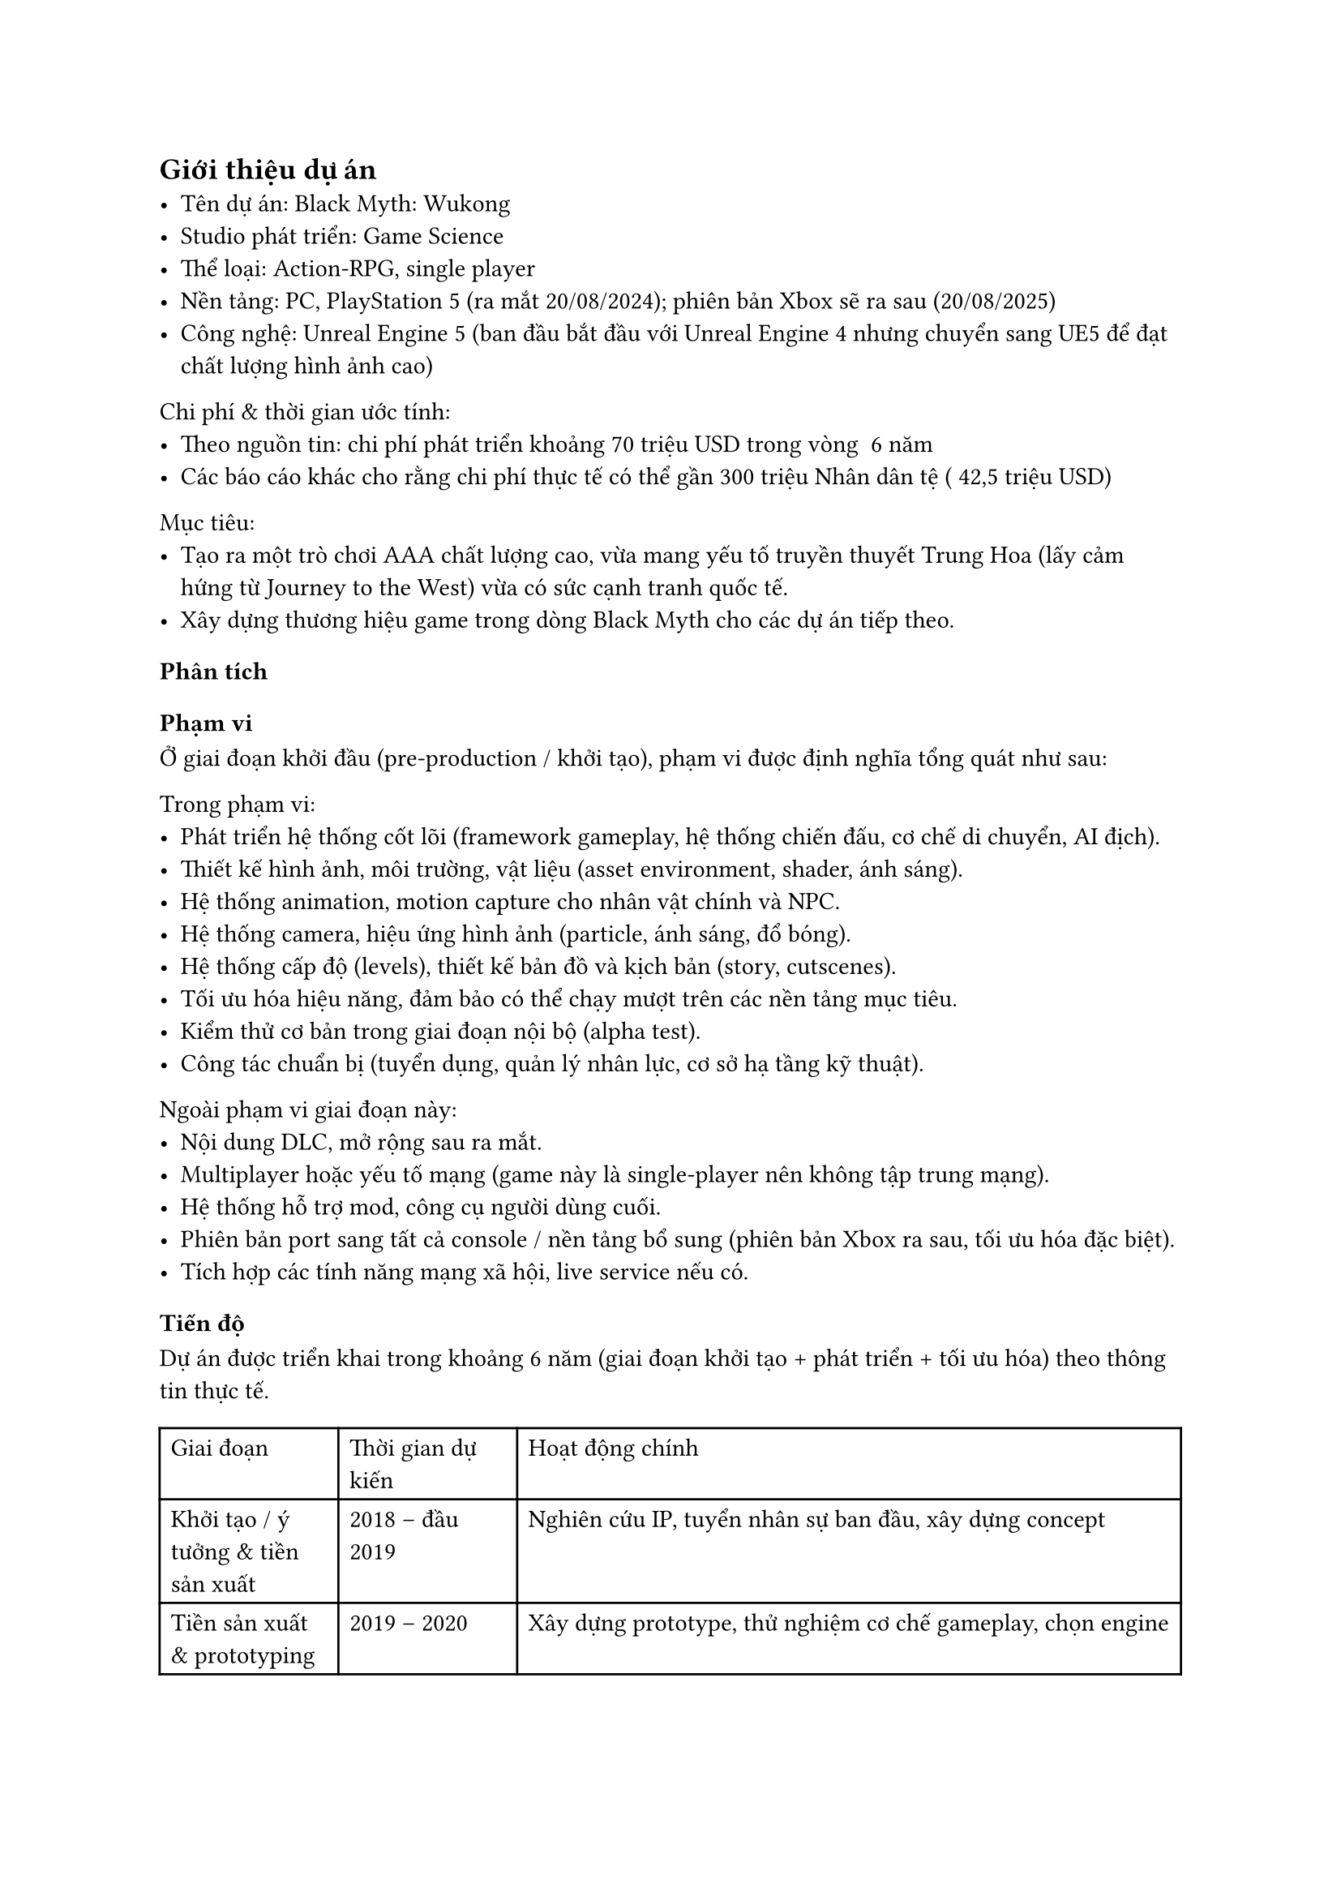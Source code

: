﻿== Giới thiệu dự án
- Tên dự án: Black Myth: Wukong  
- Studio phát triển: Game Science  
- Thể loại: Action-RPG, single player  
- Nền tảng: PC, PlayStation 5 (ra mắt 20/08/2024); phiên bản Xbox sẽ ra sau (20/08/2025)  
- Công nghệ: Unreal Engine 5 (ban đầu bắt đầu với Unreal Engine 4 nhưng chuyển sang UE5 để đạt chất lượng hình ảnh cao)  

Chi phí & thời gian ước tính:  
- Theo nguồn tin: chi phí phát triển khoảng 70 triệu USD trong vòng ~6 năm  
- Các báo cáo khác cho rằng chi phí thực tế có thể gần 300 triệu Nhân dân tệ (~42,5 triệu USD)  

Mục tiêu:  
- Tạo ra một trò chơi AAA chất lượng cao, vừa mang yếu tố truyền thuyết Trung Hoa (lấy cảm hứng từ Journey to the West) vừa có sức cạnh tranh quốc tế.  
- Xây dựng thương hiệu game trong dòng Black Myth cho các dự án tiếp theo.  

=== Phân tích

==== Phạm vi
Ở giai đoạn khởi đầu (pre-production / khởi tạo), phạm vi được định nghĩa tổng quát như sau:  

Trong phạm vi:
- Phát triển hệ thống cốt lõi (framework gameplay, hệ thống chiến đấu, cơ chế di chuyển, AI địch).  
- Thiết kế hình ảnh, môi trường, vật liệu (asset environment, shader, ánh sáng).  
- Hệ thống animation, motion capture cho nhân vật chính và NPC.  
- Hệ thống camera, hiệu ứng hình ảnh (particle, ánh sáng, đổ bóng).  
- Hệ thống cấp độ (levels), thiết kế bản đồ và kịch bản (story, cutscenes).  
- Tối ưu hóa hiệu năng, đảm bảo có thể chạy mượt trên các nền tảng mục tiêu.  
- Kiểm thử cơ bản trong giai đoạn nội bộ (alpha test).  
- Công tác chuẩn bị (tuyển dụng, quản lý nhân lực, cơ sở hạ tầng kỹ thuật).  

Ngoài phạm vi giai đoạn này:
- Nội dung DLC, mở rộng sau ra mắt.  
- Multiplayer hoặc yếu tố mạng (game này là single-player nên không tập trung mạng).  
- Hệ thống hỗ trợ mod, công cụ người dùng cuối.  
- Phiên bản port sang tất cả console / nền tảng bổ sung (phiên bản Xbox ra sau, tối ưu hóa đặc biệt).  
- Tích hợp các tính năng mạng xã hội, live service nếu có.  

==== Tiến độ
Dự án được triển khai trong khoảng 6 năm (giai đoạn khởi tạo + phát triển + tối ưu hóa) theo thông tin thực tế.  

#table(
  columns: (auto, auto, 65%),
  [**Giai đoạn**], [**Thời gian dự kiến**], [**Hoạt động chính**],
  [Khởi tạo / ý tưởng & tiền sản xuất], [2018 – đầu 2019], [Nghiên cứu IP, tuyển nhân sự ban đầu, xây dựng concept],
  [Tiền sản xuất & prototyping], [2019 – 2020], [Xây dựng prototype, thử nghiệm cơ chế gameplay, chọn engine],
  [Sản xuất nội dung lớn], [2020 – 2022], [Phát triển asset, level design, hệ thống gameplay, animation],
  [Tối ưu & hoàn thiện], [2022 – 2023], [Kiểm thử, tối ưu hóa hiệu năng, sửa lỗi, cân bằng],
  [Kiểm thử cuối & phát hành], [2023 – 2024], [QA, kiểm tra nền tảng, chuẩn bị phát hành],
  [Ra mắt & hậu mãi], [Từ 2024 trở đi], [Patches, cập nhật, phiên bản Xbox tối ưu hóa (2025)]
)

Một số mốc nổi bật đã thực tế: 
- Trailer pre-alpha lần đầu được hé lộ năm 2020, thu hút sự chú ý toàn cầu.  
- Chuyển engine từ UE4 sang UE5 (khi công nghệ UE5 ra mắt) để tận dụng Nanite, Lumen, nhưng cũng gây trì hoãn.  
- Phát hành cho PC & PS5 vào 20 tháng 8 năm 2024.  
- Bản Xbox được tối ưu và phát hành vào 20 tháng 8 năm 2025.  

==== Chi phí
Dựa trên thông tin công bố và phân tích bên ngoài:  
- Tổng chi phí phát triển ước tính ~ 70 triệu USD trong suốt vòng đời dự án.  
- Một số báo cáo khác cho rằng chi phí vượt 300 triệu nhân dân tệ (~42,5 triệu USD).  
- Có nguồn tài trợ từ Tencent (nắm ~5 % cổ phần studio) sau khi trailer nổi tiếng.  
- Do tính chất dự án AAA, chi phí sẽ phân bổ cho: thiết kế đồ họa, nhân lực kỹ thuật, công nghệ engine, kiểm thử, marketing & quảng bá nội dung, và hậu kỳ.  

==== Chất lượng
Chất lượng là yếu tố trọng yếu để dự án AAA thành công:  
- Trải nghiệm hình ảnh và đồ họa: Black Myth: Wukong được đánh giá rất cao về độ chi tiết môi trường, ánh sáng, chất lượng asset, nhờ sử dụng Nanite & Lumen trong UE5.  
- Hiệu năng & tối ưu hóa: Một thách thức lớn là giữ hiệu năng ổn định, giảm hiện tượng “giật lag”, memory leak khi port sang các nền tảng khác.  
- Gameplay & cân bằng: Game có độ khó cao, không cho phép thay đổi mức độ khó (không có đa mức độ khó).  
- Kiểm thử & QA: Để đảm bảo ít bug nghiêm trọng khi phát hành, studio phải trải qua nhiều vòng kiểm thử nội bộ và beta test.  
- Đáp ứng kỳ vọng người chơi & truyền thông: Game được kỳ vọng cao, vì trailer sớm thu hút lượng lớn người quan tâm toàn cầu; chất lượng phải vượt hoặc đáp ứng kỳ vọng.  

==== Nguồn lực
Để hoàn thành dự án ở quy mô AAA, nguồn lực rất lớn:  
- Nhân lực kỹ thuật & sáng tạo: Studio từ ban đầu nhỏ chỉ vài người, sau đó mở rộng đội ngũ lên ~140 người (tùy nguồn tin) để đáp ứng yêu cầu cao.  
- Trụ sở và di chuyển: Studio ban đầu đặt tại Shenzhen, sau chuyển sang Hangzhou để có môi trường làm việc phù hợp hơn (chi phí thấp hơn, không gian làm việc ổn định).  
- Công cụ & hạ tầng:  
  - Unreal Engine 5 và các công cụ liên quan (asset pipeline, công cụ shader, hệ thống ánh sáng).  
  - Hệ thống render, máy chủ build, máy test nhiều cấu hình.  
  - Thiết bị motion capture, thiết bị quay chuyển động cho nhân vật.  
  - Công cụ quản lý dự án, hệ thống kiểm thử tự động nếu có.  
- Marketing & truyền thông: Trailer, video gameplay sớm được tung ra để thu hút nhân tài và người chơi, tạo “buzz” truyền thông.  

==== Rủi ro
- Thay đổi công nghệ / engine: Chuyển từ UE4 sang UE5 dù mang lại lợi ích hình ảnh, nhưng có thể gây trì hoãn và phát sinh lỗi.  
- Hiệu năng & tối ưu hóa: Việc tối ưu game cho nhiều cấu hình PC và console (như Xbox) là thách thức lớn. Bản Xbox bị hoãn do phải tối ưu.  
- Quản lý quy mô nhân lực: Tăng nhanh số lượng nhân sự dễ gây mất đồng bộ, giao tiếp kém, khó kiểm soát chất lượng.  
- Kỳ vọng cao từ người chơi / truyền thông: Nếu game không đáp ứng kỳ vọng từ trailer sớm, có thể bị chỉ trích mạnh mẽ.  
- Chi phí vượt dự kiến: Dự án AAA có rủi ro chi phí phát sinh, nhất là khi mở rộng nội dung hoặc sửa lỗi muộn.  
- Thời gian trễ: Dự án dài năm, dễ bị trượt tiến độ do khó khăn kỹ thuật, thay đổi yêu cầu, hay quản lý nội bộ.  
- Rủi ro bản port console: Việc chuyển từ PC/PS5 sang Xbox hoặc nền tảng khác có thể gặp lỗi đặc thù, memory leak, thiếu tối ưu.  
- Rủi ro văn hóa / nội địa hóa: Vì dựa trên truyền thuyết Trung Hoa, việc dịch thuật và nội dung phải phù hợp quốc tế mà vẫn giữ bản sắc.  

=== Bài học rút ra
- Khi dự án định hướng AAA và dài hạn, phải có giai đoạn tiền sản xuất (pre-production) rõ ràng để thử nghiệm gameplay, công nghệ, công cụ trước khi đẩy mạnh sản xuất nội dung lớn.  
- Tránh thay đổi công nghệ giữa chừng nếu không thật sự cần — chuyển engine có thể mang lại lợi ích nhưng rủi ro và chi phí lớn.  
- Tuyển dụng cần vừa đủ, nhưng mở rộng nhân lực phải có quy trình onboarding, kiểm thử kỹ năng và tập hợp nhóm để giữ chất lượng.  
- Tối ưu hóa từ sớm (early optimization) — đừng để đến tận giai đoạn cuối mới tối ưu, vì rất dễ phát sinh lỗi lớn khi port.  
- Quản lý rủi ro về tiến độ, chi phí và nhân sự phải được thực hiện thường xuyên và có kế hoạch dự phòng.  
- Truyền thông & cộng đồng rất quan trọng: trailer và công bố sớm giúp thu hút nhân tài và tạo kỳ vọng, nhưng cũng làm áp lực cao cho đội phát triển.  
- Khi phát hành đa nền tảng, cần dự phòng thời gian để kiểm thử riêng cho mỗi nền tảng, không thể giả định mọi thứ hoạt động giống nhau.  
- Trong quá trình phát triển dài (nhiều năm), giữ tinh thần đoàn kết, khích lệ đội ngũ là vai trò không nhỏ của PM & lãnh đạo để vượt qua giai đoạn mệt mỏi hoặc nghi ngờ.  
